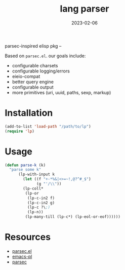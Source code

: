 #+TITLE: lang parser
#+DATE: 2023-02-06
parsec-inspired elisp pkg --

Based on =parsec.el=. our goals include:

- configurable charsets
- configurable logging/errors
- eieio-compat
- better query engine
- configurable output
- more primitives (uri, uuid, paths, sexp, markup)

* Installation
#+begin_src emacs-lisp
  (add-to-list 'load-path "/path/to/lp")
  (require 'lp)
#+end_src

* Usage
#+name: parse-k
#+begin_src emacs-lisp
  (defun parse-k (k)
    "parse some k"
        (lp-with-input k
          (let ((f "+-*%&|<>=~!,@?^#_$")
                (g "'/\\"))
          (lp-coll*
           (lp-or
            (lp-c-in2 f)
            (lp-c-in2 g)
            (lp-c ?\;)
            (lp-n))
           (lp-many-till (lp-c*) (lp-eol-or-eof))))))
#+end_src
* Resources
- [[https://github.com/cute-jumper/parsec.el][parsec.el]]
- [[https://github.com/jwiegley/emacs-pl][emacs-pl]]
- [[https://hackage.haskell.org/package/parsec][parsec]]
